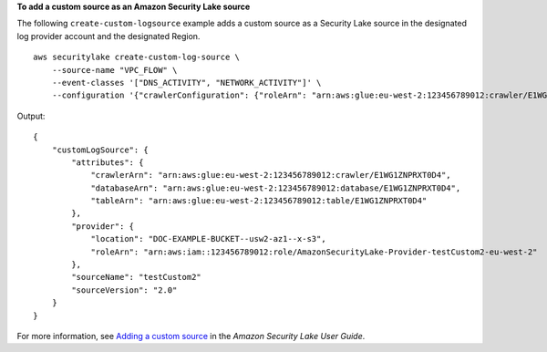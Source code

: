**To add a custom source as an Amazon Security Lake source**

The following ``create-custom-logsource`` example adds a custom source as a Security Lake source in the designated log provider account and the designated Region. ::

    aws securitylake create-custom-log-source \
        --source-name "VPC_FLOW" \
        --event-classes '["DNS_ACTIVITY", "NETWORK_ACTIVITY"]' \
        --configuration '{"crawlerConfiguration": {"roleArn": "arn:aws:glue:eu-west-2:123456789012:crawler/E1WG1ZNPRXT0D4"},"providerIdentity": {"principal": "029189416600","externalId": "123456789012"}}' --region "us-east-1"

Output::

    {
        "customLogSource": {
            "attributes": {
                "crawlerArn": "arn:aws:glue:eu-west-2:123456789012:crawler/E1WG1ZNPRXT0D4",
                "databaseArn": "arn:aws:glue:eu-west-2:123456789012:database/E1WG1ZNPRXT0D4",
                "tableArn": "arn:aws:glue:eu-west-2:123456789012:table/E1WG1ZNPRXT0D4"
            },
            "provider": {
                "location": "DOC-EXAMPLE-BUCKET--usw2-az1--x-s3",
                "roleArn": "arn:aws:iam::123456789012:role/AmazonSecurityLake-Provider-testCustom2-eu-west-2"
            },
            "sourceName": "testCustom2"
            "sourceVersion": "2.0"
        }
    }

For more information, see `Adding a custom source <https://docs.aws.amazon.com/security-lake/latest/userguide/custom-sources.html#adding-custom-sources>`__ in the *Amazon Security Lake User Guide*.